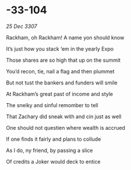 * -33-104

/25 Dec 3307/

Rackham, oh Rackham! A name yon should know 

It’s just how you stack ‘em in the yearly Expo 

Those shares are so high that up on the summit 

You’d recon, tie, nail a flag and then plummet 

But not tust the bankers and funders will smile 

At Rackham’s great past of income and style 

The sneiky and sinful remomber to tell 

That Zachary did sneak with and cin just as well 

One should not questien where wealth is accrued 

If one finds it fairly and plans to collude 

As I do, ny friend, by passing a slice 

Of credits a Joker would deck to entice